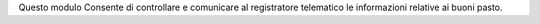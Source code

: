 Questo modulo Consente di controllare e comunicare al registratore telematico le informazioni relative ai buoni pasto.

